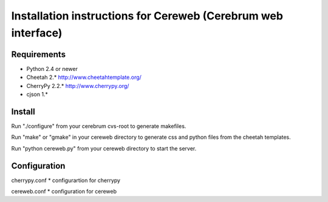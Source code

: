 ==============================================================
Installation instructions for Cereweb (Cerebrum web interface)
==============================================================

Requirements
============

* Python 2.4 or newer

* Cheetah 2.*
  http://www.cheetahtemplate.org/

* CherryPy 2.2.*
  http://www.cherrypy.org/

* cjson 1.*

Install
=======
Run "./configure" from your cerebrum cvs-root to generate makefiles.

Run "make" or "gmake" in your cereweb directory to generate css and python
files from the cheetah templates.

Run "python cereweb.py" from your cereweb directory to start the server.

Configuration
=============

cherrypy.conf
* configurartion for cherrypy

cereweb.conf
* configuration for cereweb

..
   arch-tag: db563948-ba6f-11da-9e2e-bb4ae4157da0
